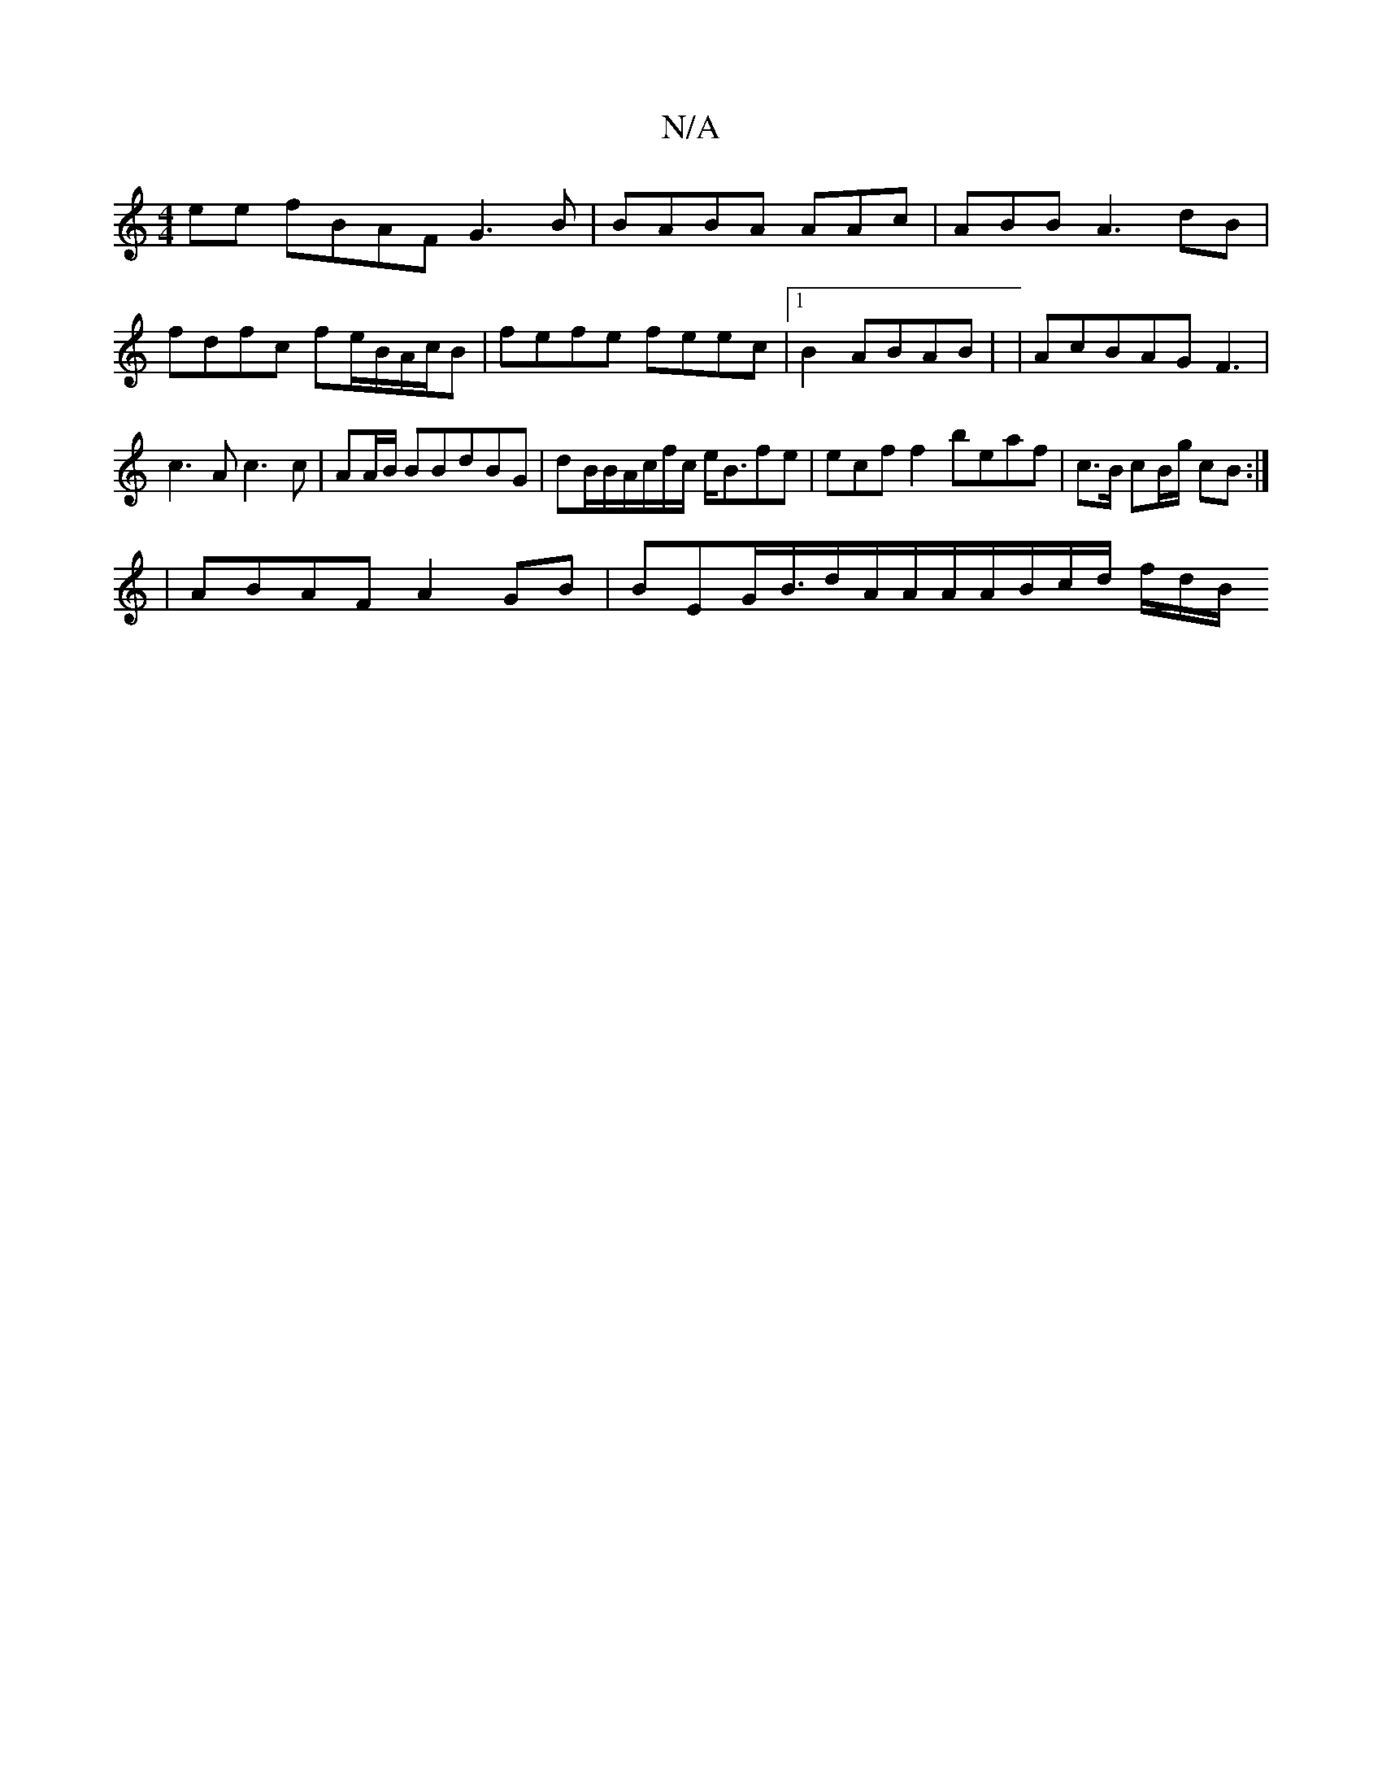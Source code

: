 X:1
T:N/A
M:4/4
R:N/A
K:Cmajor
ee fBAF G3B|BABA AAc|ABB A3dB | fdfc fe/B/A/c/B | fefe feec |1 B2 ABAB | | AcBAG F3 | c3A c3c | AA/B/ BBdBG|dB/B/A/c/f/c/ e<Bfe|ecf  f2 beaf | c>B cB/g/ cB :|
|
ABAF A2GB|BEG<B/d/A/A/A/A/B/c/d/ f/d/B/